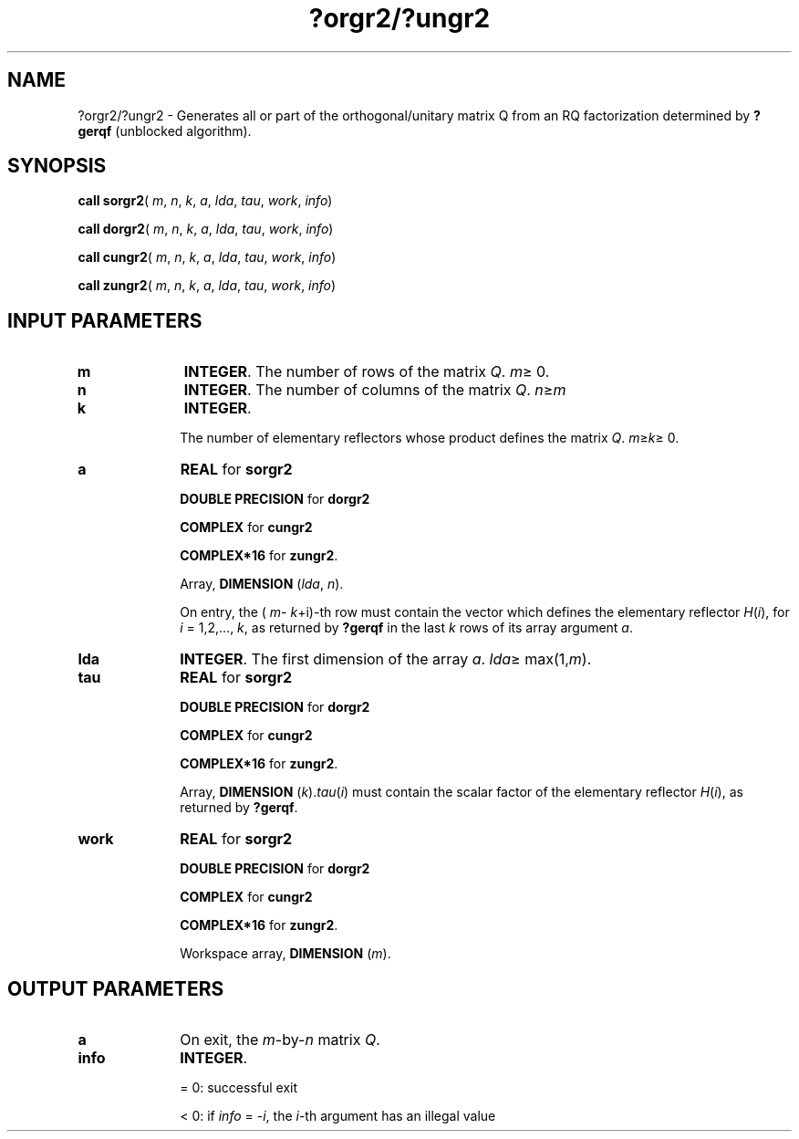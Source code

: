 .\" Copyright (c) 2002 \- 2008 Intel Corporation
.\" All rights reserved.
.\"
.TH ?orgr2/?ungr2 3 "Intel Corporation" "Copyright(C) 2002 \- 2008" "Intel(R) Math Kernel Library"
.SH NAME
?orgr2/?ungr2 \- Generates all or part of the orthogonal/unitary matrix Q from an RQ factorization determined by \fB?gerqf\fR (unblocked algorithm).
.SH SYNOPSIS
.PP
\fBcall sorgr2\fR( \fIm\fR, \fIn\fR, \fIk\fR, \fIa\fR, \fIlda\fR, \fItau\fR, \fIwork\fR, \fIinfo\fR)
.PP
\fBcall dorgr2\fR( \fIm\fR, \fIn\fR, \fIk\fR, \fIa\fR, \fIlda\fR, \fItau\fR, \fIwork\fR, \fIinfo\fR)
.PP
\fBcall cungr2\fR( \fIm\fR, \fIn\fR, \fIk\fR, \fIa\fR, \fIlda\fR, \fItau\fR, \fIwork\fR, \fIinfo\fR)
.PP
\fBcall zungr2\fR( \fIm\fR, \fIn\fR, \fIk\fR, \fIa\fR, \fIlda\fR, \fItau\fR, \fIwork\fR, \fIinfo\fR)
.SH INPUT PARAMETERS

.TP 10
\fBm\fR
.NL
\fBINTEGER\fR. The number of rows of the matrix \fIQ\fR. \fIm\fR\(>= 0.
.TP 10
\fBn\fR
.NL
\fBINTEGER\fR. The number of columns of the matrix \fIQ\fR. \fIn\fR\(>=\fIm\fR
.TP 10
\fBk\fR
.NL
\fBINTEGER\fR. 
.IP
The number of elementary reflectors whose product defines the matrix \fIQ\fR. \fIm\fR\(>=\fIk\fR\(>= 0.
.TP 10
\fBa\fR
.NL
\fBREAL\fR for \fBsorgr2\fR
.IP
\fBDOUBLE PRECISION\fR for \fBdorgr2\fR
.IP
\fBCOMPLEX\fR for \fBcungr2\fR
.IP
\fBCOMPLEX*16\fR for \fBzungr2\fR.
.IP
Array, \fBDIMENSION\fR (\fIlda\fR, \fIn\fR).
.IP
On entry, the ( \fIm\fR- \fIk\fR+i)-th row must contain the vector which defines the elementary reflector \fIH\fR(\fIi\fR), for \fIi\fR = 1,2,..., \fIk\fR, as returned by \fB?gerqf\fR in the last \fIk\fR rows of its array argument \fIa\fR.
.TP 10
\fBlda\fR
.NL
\fBINTEGER\fR. The first dimension of the array \fIa\fR. \fIlda\fR\(>= max(1,\fIm\fR).
.TP 10
\fBtau\fR
.NL
\fBREAL\fR for \fBsorgr2\fR
.IP
\fBDOUBLE PRECISION\fR for \fBdorgr2\fR
.IP
\fBCOMPLEX\fR for \fBcungr2\fR
.IP
\fBCOMPLEX*16\fR for \fBzungr2\fR. 
.IP
Array, \fBDIMENSION\fR (\fIk\fR).\fItau\fR(\fIi\fR) must contain the scalar factor of the elementary reflector \fIH\fR(\fIi\fR), as returned by \fB?gerqf\fR.
.TP 10
\fBwork\fR
.NL
\fBREAL\fR for \fBsorgr2\fR
.IP
\fBDOUBLE PRECISION\fR for \fBdorgr2\fR
.IP
\fBCOMPLEX\fR for \fBcungr2\fR
.IP
\fBCOMPLEX*16\fR for \fBzungr2\fR. 
.IP
Workspace array, \fBDIMENSION\fR (\fIm\fR). 
.SH OUTPUT PARAMETERS

.TP 10
\fBa\fR
.NL
On exit, the \fIm\fR-by-\fIn\fR matrix \fIQ\fR.
.TP 10
\fBinfo\fR
.NL
\fBINTEGER\fR. 
.IP
= 0: successful exit
.IP
< 0: if \fIinfo\fR = -\fIi\fR, the \fIi\fR-th argument has an illegal value

